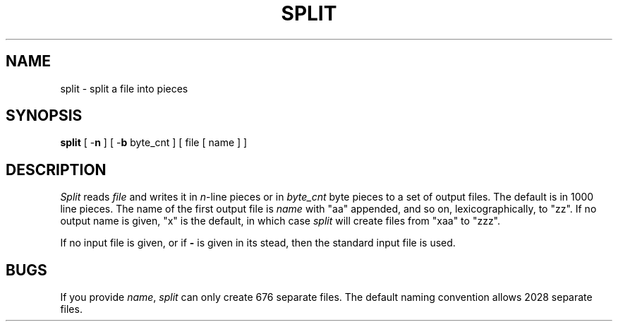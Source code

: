 .\"	@(#)split.1	6.4 (Berkeley) 04/18/91
.\"
.TH SPLIT 1 ""
.AT 3
.SH NAME
split \- split a file into pieces
.SH SYNOPSIS
\fBsplit\fP [ -\fBn\fP ] [ -\fBb\fP byte_cnt ] [ file [ name ] ]
.SH DESCRIPTION
\fISplit\fP reads \fIfile\fP and writes it in
.IR n -line
pieces or in \fIbyte_cnt\fP byte pieces to a set of output
files.  The default is in 1000 line pieces.  The name of the
first output file is \fIname\fP with "aa" appended, and so
on, lexicographically, to "zz".  If no output name is given,
"x" is the default, in which case \fIsplit\fP will create
files from "xaa" to "zzz".
.PP
If no input file is given, or if \fB-\fP is given in its stead, then
the standard input file is used.
.SH BUGS
If you provide \fIname\fP, \fIsplit\fP can only create 676 separate
files.  The default naming convention allows 2028 separate files.
